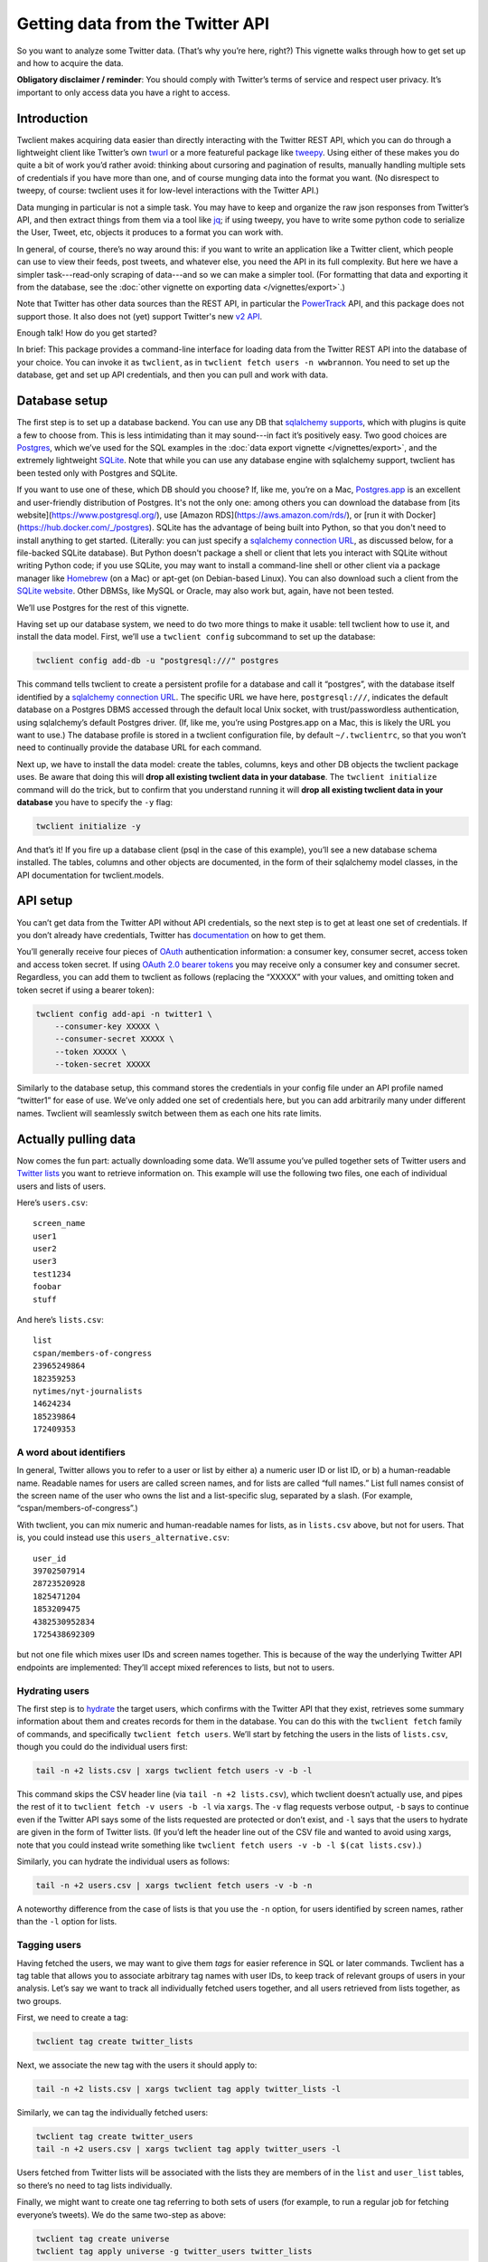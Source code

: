 =====================================
  Getting data from the Twitter API
=====================================

So you want to analyze some Twitter data. (That’s why you’re here, right?) This
vignette walks through how to get set up and how to acquire the data.

**Obligatory disclaimer / reminder**: You should comply with Twitter’s terms of
service and respect user privacy. It’s important to only access data you have a
right to access.

----------------
  Introduction
----------------

Twclient makes acquiring data easier than directly interacting with the Twitter
REST API, which you can do through a lightweight client like Twitter’s own
`twurl <https://github.com/twitter/twurl>`__ or a more featureful package like
`tweepy <https://www.tweepy.org/>`__. Using either of these makes you do quite
a bit of work you’d rather avoid: thinking about cursoring and pagination of
results, manually handling multiple sets of credentials if you have more than
one, and of course munging data into the format you want. (No disrespect to
tweepy, of course: twclient uses it for low-level interactions with the Twitter
API.)

Data munging in particular is not a simple task. You may have to keep and
organize the raw json responses from Twitter’s API, and then extract things
from them via a tool like `jq <https://stedolan.github.io/jq/>`__; if using
tweepy, you have to write some python code to serialize the User, Tweet, etc,
objects it produces to a format you can work with.

In general, of course, there’s no way around this: if you want to write an
application like a Twitter client, which people can use to view their feeds,
post tweets, and whatever else, you need the API in its full complexity. But
here we have a simpler task---read-only scraping of data---and so we can make a
simpler tool. (For formatting that data and exporting it from the database,
see the :doc:`other vignette on exporting data </vignettes/export>`.)

Note that Twitter has other data sources than the REST API, in particular the
`PowerTrack
<https://developer.twitter.com/en/docs/twitter-api/enterprise/historical-powertrack-api/overview>`__
API, and this package does not support those. It also does not (yet) support
Twitter's new `v2 API <https://developer.twitter.com/en/docs/twitter-api>`__.

Enough talk! How do you get started?

In brief: This package provides a command-line interface for loading data from
the Twitter REST API into the database of your choice. You can invoke it as
``twclient``, as in ``twclient fetch users -n wwbrannon``. You need to set up
the database, get and set up API credentials, and then you can pull and work
with data.

------------------
  Database setup
------------------

The first step is to set up a database backend. You can use any DB that
`sqlalchemy supports <https://docs.sqlalchemy.org/en/14/dialects/>`__, which
with plugins is quite a few to choose from. This is less intimidating than it
may sound---in fact it’s positively easy. Two good choices are `Postgres
<https://www.postgresql.org/>`__, which we’ve used for the SQL examples in the
:doc:`data export vignette </vignettes/export>`, and the extremely lightweight
`SQLite <https://www.sqlite.org/index.html>`__. Note that while you can use any
database engine with sqlalchemy support, twclient has been tested only with
Postgres and SQLite.

If you want to use one of these, which DB should you choose? If, like me,
you’re on a Mac, `Postgres.app <https://postgresapp.com/>`__ is an excellent
and user-friendly distribution of Postgres. It's not the only one: among others
you can download the database from [its website](https://www.postgresql.org/),
use [Amazon RDS](https://aws.amazon.com/rds/), or [run it with
Docker](https://hub.docker.com/_/postgres). SQLite has the advantage of being
built into Python, so that you don't need to install anything to get started.
(Literally: you can just specify a `sqlalchemy connection URL
<https://docs.sqlalchemy.org/en/14/core/engines.html#database-urls>`__, as
discussed below, for a file-backed SQLite database). But Python doesn't package
a shell or client that lets you interact with SQLite without writing Python
code; if you use SQLite, you may want to install a command-line shell or other
client via a package manager like `Homebrew <https://brew.sh/>`__ (on a Mac) or
apt-get (on Debian-based Linux). You can also download such a client from the
`SQLite website <https://www.sqlite.org/index.html>`__. Other DBMSs, like MySQL
or Oracle, may also work but, again, have not been tested.

We’ll use Postgres for the rest of this vignette.

Having set up our database system, we need to do two more things to make it
usable: tell twclient how to use it, and install the data model. First, we’ll
use a ``twclient config`` subcommand to set up the database:

.. code-block:: bash

   twclient config add-db -u "postgresql:///" postgres

This command tells twclient to create a persistent profile for a database and
call it “postgres”, with the database itself identified by a `sqlalchemy
connection URL
<https://docs.sqlalchemy.org/en/14/core/engines.html#database-urls>`__. The
specific URL we have here, ``postgresql:///``, indicates the default database
on a Postgres DBMS accessed through the default local Unix socket, with
trust/passwordless authentication, using sqlalchemy’s default Postgres driver.
(If, like me, you’re using Postgres.app on a Mac, this is likely the URL you
want to use.) The database profile is stored in a twclient configuration file,
by default ``~/.twclientrc``, so that you won’t need to continually provide the
database URL for each command.

Next up, we have to install the data model: create the tables, columns, keys
and other DB objects the twclient package uses. Be aware that doing this will
**drop all existing twclient data in your database**. The ``twclient
initialize`` command will do the trick, but to confirm that you understand
running it will **drop all existing twclient data in your database** you have
to specify the ``-y`` flag:

.. code-block:: bash

   twclient initialize -y

And that’s it! If you fire up a database client (psql in the case of this
example), you’ll see a new database schema installed. The tables, columns and
other objects are documented, in the form of their sqlalchemy model classes, in
the API documentation for twclient.models.

-------------
  API setup
-------------

You can’t get data from the Twitter API without API credentials, so the next
step is to get at least one set of credentials. If you don’t already have
credentials, Twitter has `documentation
<https://developer.twitter.com/en/docs/twitter-api/getting-started/getting-access-to-the-twitter-api>`__
on how to get them.

You’ll generally receive four pieces of `OAuth
<https://en.wikipedia.org/wiki/OAuth>`__ authentication information: a consumer
key, consumer secret, access token and access token secret. If using `OAuth 2.0
bearer tokens <https://oauth.net/2/bearer-tokens/>`__ you may receive only a
consumer key and consumer secret. Regardless, you can add them to twclient as
follows (replacing the “XXXXX” with your values, and omitting token and token
secret if using a bearer token):

.. code-block:: bash

   twclient config add-api -n twitter1 \
       --consumer-key XXXXX \
       --consumer-secret XXXXX \
       --token XXXXX \
       --token-secret XXXXX

Similarly to the database setup, this command stores the credentials in your
config file under an API profile named “twitter1” for ease of use. We’ve only
added one set of credentials here, but you can add arbitrarily many under
different names. Twclient will seamlessly switch between them as each one hits
rate limits.

-------------------------
  Actually pulling data
-------------------------

Now comes the fun part: actually downloading some data. We’ll assume you’ve
pulled together sets of Twitter users and `Twitter lists
<https://help.twitter.com/en/using-twitter/twitter-lists>`__ you want to
retrieve information on. This example will use the following two files, one
each of individual users and lists of users.

Here’s ``users.csv``:

::

   screen_name
   user1
   user2
   user3
   test1234
   foobar
   stuff

And here’s ``lists.csv``:

::

   list
   cspan/members-of-congress
   23965249864
   182359253
   nytimes/nyt-journalists
   14624234
   185239864
   172409353

~~~~~~~~~~~~~~~~~~~~~~~~~~~~
  A word about identifiers
~~~~~~~~~~~~~~~~~~~~~~~~~~~~

In general, Twitter allows you to refer to a user or list by either a) a
numeric user ID or list ID, or b) a human-readable name. Readable names for
users are called screen names, and for lists are called “full names.” List full
names consist of the screen name of the user who owns the list and a
list-specific slug, separated by a slash. (For example,
“cspan/members-of-congress”.)

With twclient, you can mix numeric and human-readable names for lists, as in
``lists.csv`` above, but not for users. That is, you could instead use this
``users_alternative.csv``:

::

   user_id
   39702507914
   28723520928
   1825471204
   1853209475
   4382530952834
   1725438692309

but not one file which mixes user IDs and screen names together. This is
because of the way the underlying Twitter API endpoints are implemented:
They’ll accept mixed references to lists, but not to users.

~~~~~~~~~~~~~~~~~~~
  Hydrating users
~~~~~~~~~~~~~~~~~~~

The first step is to `hydrate
<https://stackoverflow.com/questions/34191022/what-does-hydrate-mean-on-twitter/34192633>`__
the target users, which confirms with the Twitter API that they exist,
retrieves some summary information about them and creates records for them in
the database. You can do this with the ``twclient fetch`` family of commands,
and specifically ``twclient fetch users``. We’ll start by fetching the users in
the lists of ``lists.csv``, though you could do the individual users first:

.. code-block:: bash

   tail -n +2 lists.csv | xargs twclient fetch users -v -b -l

This command skips the CSV header line (via ``tail -n +2 lists.csv``), which
twclient doesn’t actually use, and pipes the rest of it to ``twclient fetch -v
users -b -l`` via ``xargs``. The ``-v`` flag requests verbose output, ``-b``
says to continue even if the Twitter API says some of the lists requested are
protected or don’t exist, and ``-l`` says that the users to hydrate are given
in the form of Twitter lists. (If you’d left the header line out of the CSV
file and wanted to avoid using xargs, note that you could instead write
something like ``twclient fetch users -v -b -l $(cat lists.csv)``.)

Similarly, you can hydrate the individual users as follows:

.. code-block:: bash

   tail -n +2 users.csv | xargs twclient fetch users -v -b -n

A noteworthy difference from the case of lists is that you use the ``-n``
option, for users identified by screen names, rather than the ``-l`` option for
lists.

~~~~~~~~~~~~~~~~~~
  Tagging users
~~~~~~~~~~~~~~~~~~

Having fetched the users, we may want to give them *tags* for easier reference
in SQL or later commands. Twclient has a tag table that allows you to associate
arbitrary tag names with user IDs, to keep track of relevant groups of users in
your analysis. Let’s say we want to track all individually fetched users
together, and all users retrieved from lists together, as two groups.

First, we need to create a tag:

.. code-block:: bash

   twclient tag create twitter_lists

Next, we associate the new tag with the users it should apply to:

.. code-block:: bash

   tail -n +2 lists.csv | xargs twclient tag apply twitter_lists -l

Similarly, we can tag the individually fetched users:

.. code-block:: bash

   twclient tag create twitter_users
   tail -n +2 users.csv | xargs twclient tag apply twitter_users -l

Users fetched from Twitter lists will be associated with the lists they are
members of in the ``list`` and ``user_list`` tables, so there’s no need to tag
lists individually.

Finally, we might want to create one tag referring to both sets of users (for
example, to run a regular job for fetching everyone’s tweets). We do the same
two-step as above:

.. code-block:: bash

   twclient tag create universe
   twclient tag apply universe -g twitter_users twitter_lists

This time, however, you can see that the ``-g`` option allows selecting users
to operate on---whether that’s tagging, hydrating, or fetching tweets and
follow edges---according to tags you’ve defined.

~~~~~~~~~~~~~~~~~~~
  Fetching tweets
~~~~~~~~~~~~~~~~~~~

Now, with fully hydrated users, it’s time to get down to one of our primary
jobs: fetching the users’ tweets. We can do this with the ``twclient fetch
tweets`` command:

.. code-block:: bash

   twclient fetch tweets -v -b -g universe

As before, ``-v`` asks for verbose output, ``-b`` says to ignore nonexistent or
protected users rather than aborting the job, and ``-g universe`` says to fetch
tweets for those users tagged ``universe``.

Note that twclient also extensively normalizes the tweet objects returned by
Twitter. In addition to the tweet text, we pull out urls, hashtags, “cashtags”,
user mentions and other things so that it’s easy to compute derived datasets
like the mention / quote / etc graphs over users. (For how to do this and
sample SQL, see the vignette on :doc:`exporting data </vignettes/export>`.) The
raw json API responses are also saved so that you can work with data we don’t
parse.

~~~~~~~~~~~~~~~~~~~~~~~~~~~~~
  Fetching the follow graph
~~~~~~~~~~~~~~~~~~~~~~~~~~~~~

Finally, we want to get the user IDs of our target users’ followers and
friends. (A “friend” is Twitter’s term for the opposite of a follower: if A
follows B, B is A’s friend and A is B’s follower.) There are two more
``twclient fetch`` subcommands for this: ``twclient fetch friends`` and
``twclient fetch followers``. Neither command hydrates users, because the
underlying Twitter API endpoints don’t, so the ``follow`` table will end up
being populated with bare numeric user IDs.

Here’s fetching friends, using options you’ve seen all of by now:

.. code-block:: bash

   twclient fetch friends -v -b -g universe

And here’s followers:

.. code-block:: bash

   twclient fetch followers -v -b -p -j 5000 -g universe

The one new flag used here, ``-j 5000``, indicates the size of the batch used
for loading follow edges. The default if you don’t use ``-j`` is to accumulate
all edges in memory and load them at once, which is faster but can cause
out-of-memory errors for large accounts. Specifying ``-j`` will trade runtime
for memory and let you process these large accounts.

The ``-v`` flag is also particularly useful here: if you’re working with users
who have many followers or friends, it can take some time to process them.
Verbose output will print progress information (``-v -v`` will print even more)
to help monitor the job.

The fetched follow graph data itself is stored in a `type-2 SCD
<https://en.wikipedia.org/wiki/Slowly_changing_dimension#Type_2:_add_new_row>`__
format, which (without getting into the details) means that you can just keep
running these commands and storing multiple snapshots at different times,
without using enormous amounts of disk space. (See the :doc:`exporting data
vignette </vignettes/export>` for details of how to get follow graph snapshots
out of the SCD table.)

---------------------------
  Putting it all together
---------------------------

Here’s all of our hard work in one little script:

.. code-block:: bash

   #!/bin/bash

   set -xe

   # We assume you've already installed the twclient package (e.g., from PyPI),
   # set up the database, and gotten API keys, so we won't show any of that
   # here. See also the command-line -h/--help option for more info.

   twclient config add-db -u "postgresql:///" postgres
   twclient initialize -y

   twclient config add-api -n twitter1 \
       --consumer-key XXXXX \
       --consumer-secret XXXXXX \
       --token XXXXXX \
       --token-secret XXXXXX

   twclient config add-api -n twitter2 \
       --consumer-key XXXXX \
       --consumer-secret XXXXXX \
       --token XXXXXX \
       --token-secret XXXXXX

   tail -n +2 lists.csv | xargs twclient fetch users -v -b -l

   twclient tag create twitter_lists
   tail -n +2 lists.csv | xargs twclient tag apply twitter_lists -l

   tail -n +2 users.csv | xargs twclient fetch users -v -b -n

   twclient tag create twitter_users
   tail -n +2 users.csv | xargs twclient tag apply twitter_users -l

   twclient tag create universe
   twclient tag apply universe -g twitter_users twitter_lists

   twclient fetch tweets -v -b -g universe

   twclient fetch friends -v -b -g universe
   twclient fetch followers -v -b -j 5000 -g universe

Tada! Now you have data in a DB. You can use canned SQL queries, like those in
the :doc:`exporting data vignette </vignettes/export>`, to get whatever piece
of data you want out of it: the follow graph, a user’s tweets, mention / quote
/ reply / retweet graphs, etc. Your creativity in SQL is the limit.

Wasn’t that easier than you’re used to?

